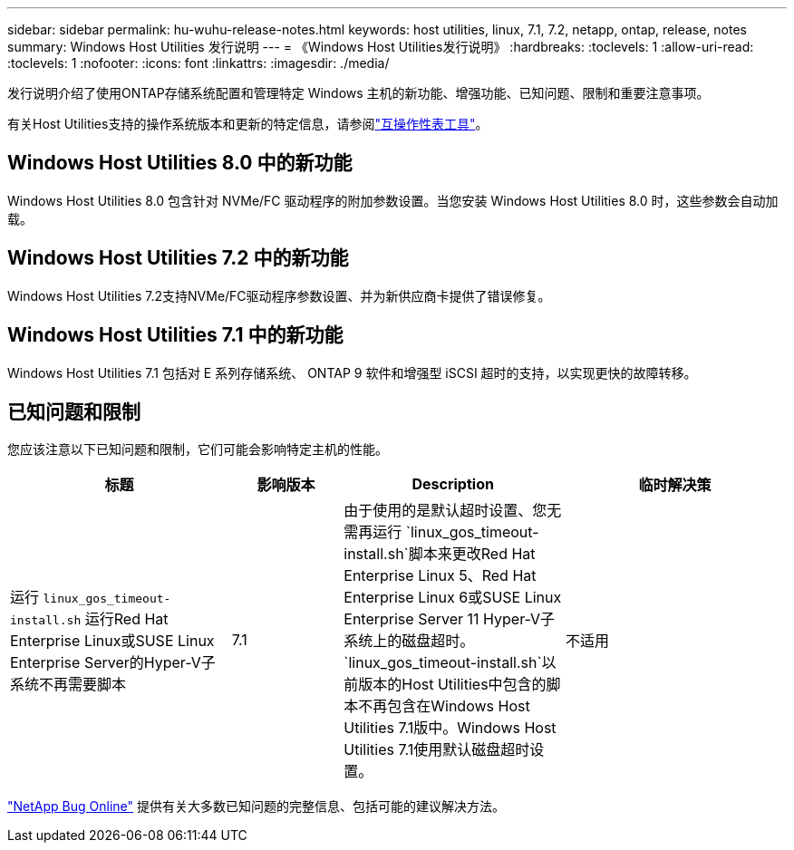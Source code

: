 ---
sidebar: sidebar 
permalink: hu-wuhu-release-notes.html 
keywords: host utilities, linux, 7.1, 7.2, netapp, ontap, release, notes 
summary: Windows Host Utilities 发行说明 
---
= 《Windows Host Utilities发行说明》
:hardbreaks:
:toclevels: 1
:allow-uri-read: 
:toclevels: 1
:nofooter: 
:icons: font
:linkattrs: 
:imagesdir: ./media/


[role="lead"]
发行说明介绍了使用ONTAP存储系统配置和管理特定 Windows 主机的新功能、增强功能、已知问题、限制和重要注意事项。

有关Host Utilities支持的操作系统版本和更新的特定信息，请参阅link:https://imt.netapp.com/matrix/#welcome["互操作性表工具"^]。



== Windows Host Utilities 8.0 中的新功能

Windows Host Utilities 8.0 包含针对 NVMe/FC 驱动程序的附加参数设置。当您安装 Windows Host Utilities 8.0 时，这些参数会自动加载。



== Windows Host Utilities 7.2 中的新功能

Windows Host Utilities 7.2支持NVMe/FC驱动程序参数设置、并为新供应商卡提供了错误修复。



== Windows Host Utilities 7.1 中的新功能

Windows Host Utilities 7.1 包括对 E 系列存储系统、 ONTAP 9 软件和增强型 iSCSI 超时的支持，以实现更快的故障转移。



== 已知问题和限制

您应该注意以下已知问题和限制，它们可能会影响特定主机的性能。

[cols="30, 15, 30, 30"]
|===
| 标题 | 影响版本 | Description | 临时解决策 


| 运行 `linux_gos_timeout-install.sh` 运行Red Hat Enterprise Linux或SUSE Linux Enterprise Server的Hyper-V子系统不再需要脚本 | 7.1 | 由于使用的是默认超时设置、您无需再运行 `linux_gos_timeout-install.sh`脚本来更改Red Hat Enterprise Linux 5、Red Hat Enterprise Linux 6或SUSE Linux Enterprise Server 11 Hyper-V子系统上的磁盘超时。 `linux_gos_timeout-install.sh`以前版本的Host Utilities中包含的脚本不再包含在Windows Host Utilities 7.1版中。Windows Host Utilities 7.1使用默认磁盘超时设置。 | 不适用 
|===
link:https://mysupport.netapp.com/site/bugs-online/product["NetApp Bug Online"^] 提供有关大多数已知问题的完整信息、包括可能的建议解决方法。
